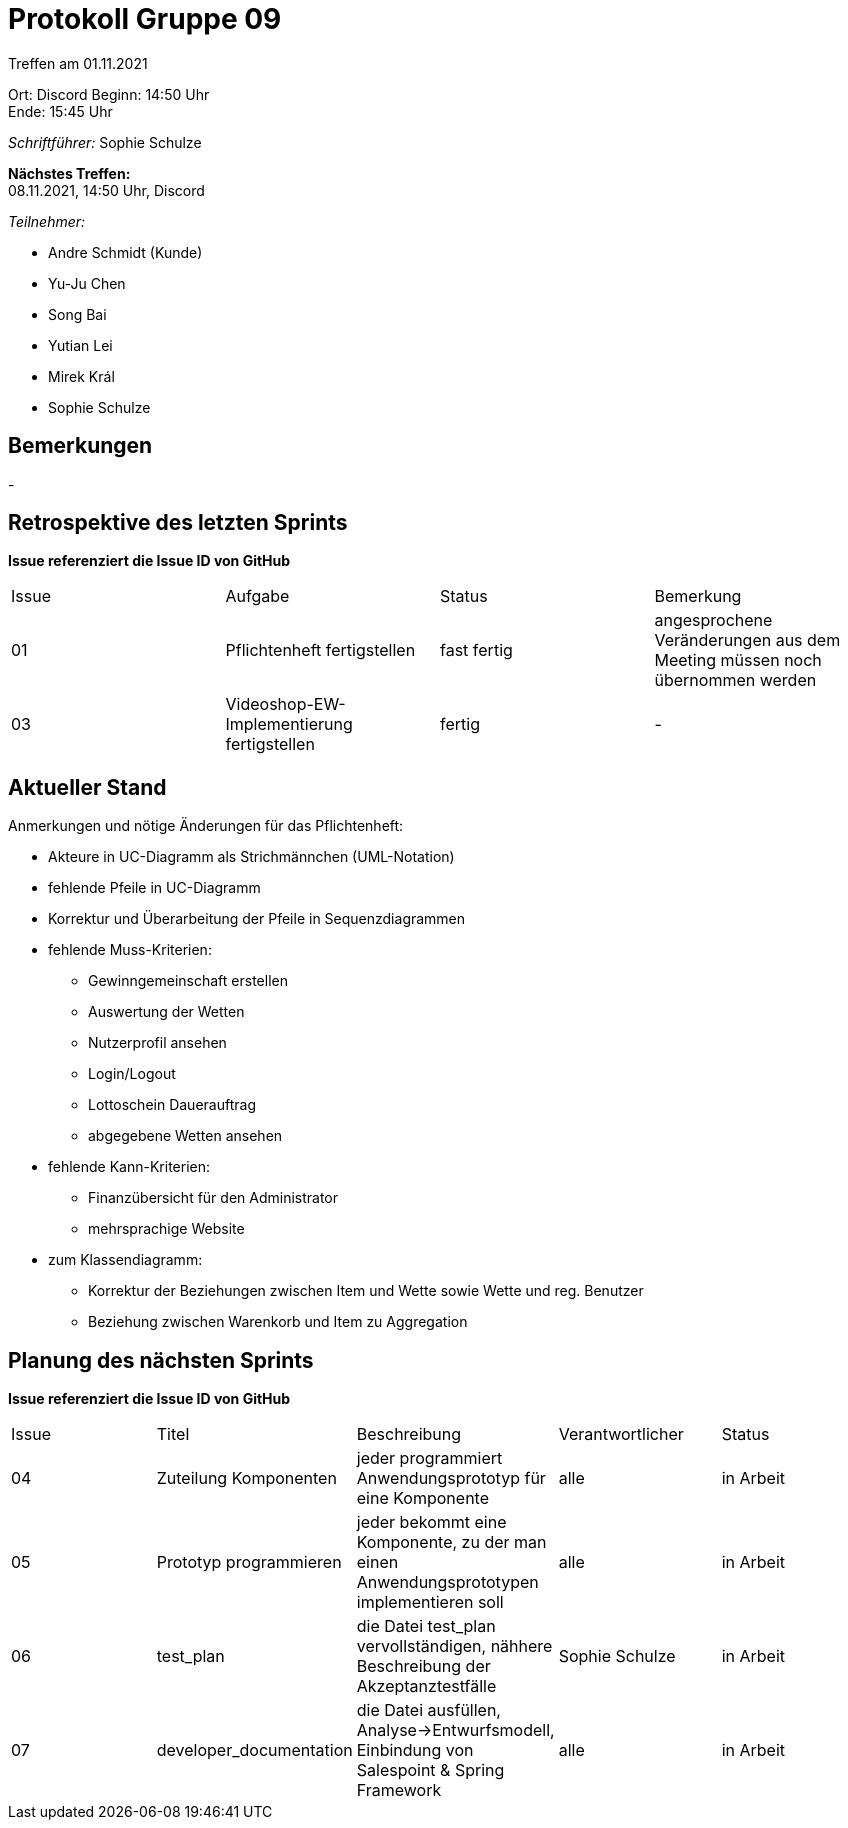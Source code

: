 = Protokoll Gruppe 09


Treffen am 01.11.2021

Ort:      Discord
Beginn:   14:50 Uhr +
Ende:     15:45 Uhr

__Schriftführer:__ Sophie Schulze

*Nächstes Treffen:* +
08.11.2021, 14:50 Uhr, Discord

__Teilnehmer:__
//Tabellarisch oder Aufzählung, Kennzeichnung von Teilnehmern mit besonderer Rolle (z.B. Kunde)

- Andre Schmidt (Kunde)
- Yu-Ju Chen
- Song Bai
- Yutian Lei
- Mirek Král
- Sophie Schulze

== Bemerkungen
-

== Retrospektive des letzten Sprints
*Issue referenziert die Issue ID von GitHub*
// Wie ist der Status der im letzten Sprint erstellten Issues/veteilten Aufgaben?

// See http://asciidoctor.org/docs/user-manual/=tables
[option="headers"]
|===
|Issue |Aufgabe |Status |Bemerkung
|01    |Pflichtenheft fertigstellen       |fast fertig      |angesprochene Veränderungen aus dem Meeting müssen noch übernommen werden
|03     |Videoshop-EW-Implementierung fertigstellen |fertig   |-
|===


== Aktueller Stand
Anmerkungen und nötige Änderungen für das Pflichtenheft:

* Akteure in UC-Diagramm als Strichmännchen (UML-Notation)

* fehlende Pfeile in UC-Diagramm

* Korrektur und Überarbeitung der Pfeile in Sequenzdiagrammen

* fehlende Muss-Kriterien:

** Gewinngemeinschaft erstellen
** Auswertung der Wetten
** Nutzerprofil ansehen
** Login/Logout
** Lottoschein Dauerauftrag
** abgegebene Wetten ansehen

* fehlende Kann-Kriterien:
** Finanzübersicht für den Administrator
** mehrsprachige Website

* zum Klassendiagramm:
** Korrektur der Beziehungen zwischen Item und Wette sowie Wette und reg. Benutzer
** Beziehung zwischen Warenkorb und Item zu Aggregation

== Planung des nächsten Sprints
*Issue referenziert die Issue ID von GitHub*

// See http://asciidoctor.org/docs/user-manual/=tables
[option="headers"]
|===
|Issue |Titel |Beschreibung |Verantwortlicher |Status
|04
|Zuteilung Komponenten
|jeder programmiert Anwendungsprototyp für eine Komponente
|alle
|in Arbeit

|05
|Prototyp programmieren
|jeder bekommt eine Komponente, zu der man einen Anwendungsprototypen implementieren soll
|alle
|in Arbeit

|06
|test_plan
|die Datei test_plan vervollständigen, nähhere Beschreibung der Akzeptanztestfälle
|Sophie Schulze
|in Arbeit

|07
|developer_documentation
|die Datei ausfüllen, Analyse->Entwurfsmodell, Einbindung von Salespoint & Spring Framework
|alle
|in Arbeit
|===
